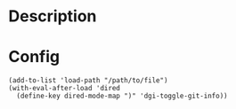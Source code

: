 * Description

[[./images/screenshot.png]]

* Config

#+BEGIN_SRC elisp
(add-to-list 'load-path "/path/to/file")
(with-eval-after-load 'dired
  (define-key dired-mode-map ")" 'dgi-toggle-git-info))
#+END_SRC
